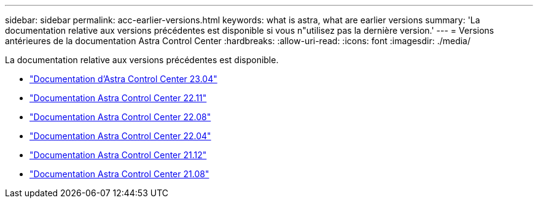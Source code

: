 ---
sidebar: sidebar 
permalink: acc-earlier-versions.html 
keywords: what is astra, what are earlier versions 
summary: 'La documentation relative aux versions précédentes est disponible si vous n"utilisez pas la dernière version.' 
---
= Versions antérieures de la documentation Astra Control Center
:hardbreaks:
:allow-uri-read: 
:icons: font
:imagesdir: ./media/


[role="lead"]
La documentation relative aux versions précédentes est disponible.

* https://docs.netapp.com/us-en/astra-control-center-2304/index.html["Documentation d'Astra Control Center 23.04"^]
* https://docs.netapp.com/us-en/astra-control-center-2211/index.html["Documentation Astra Control Center 22.11"^]
* https://docs.netapp.com/us-en/astra-control-center-2208/index.html["Documentation Astra Control Center 22.08"^]
* https://docs.netapp.com/us-en/astra-control-center-2204/index.html["Documentation Astra Control Center 22.04"^]
* https://docs.netapp.com/us-en/astra-control-center-2112/index.html["Documentation Astra Control Center 21.12"^]
* https://docs.netapp.com/us-en/astra-control-center-2108/index.html["Documentation Astra Control Center 21.08"^]

